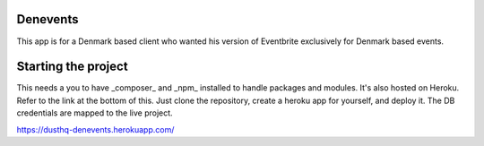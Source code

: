 Denevents
==============

This app is for a Denmark based client who wanted his version of Eventbrite exclusively for Denmark based events.

Starting the project
=====================

This needs a you to have _composer_ and _npm_ installed to handle packages and modules. It's also hosted on Heroku. Refer to the link at the bottom of this. Just clone the repository, create a heroku app for yourself, and deploy it. The DB credentials are mapped to the live project.

https://dusthq-denevents.herokuapp.com/